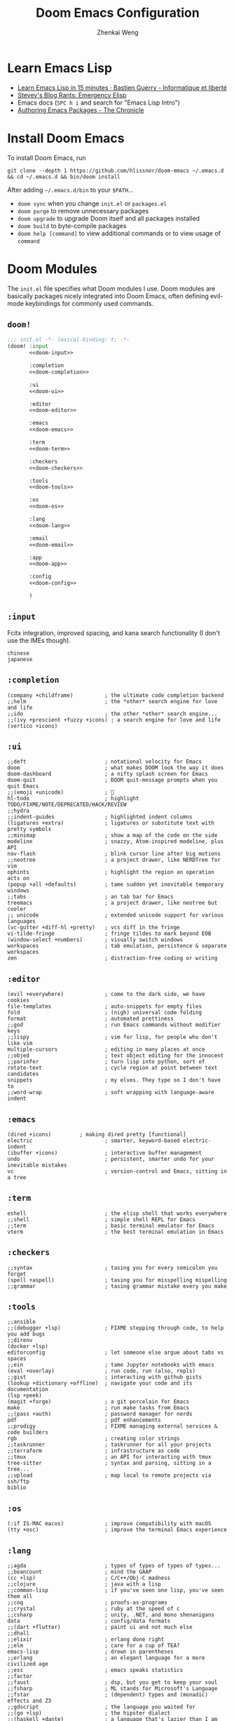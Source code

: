 #+title: Doom Emacs Configuration
#+author: Zhenkai Weng
#+startup: hideblocks overview
#+property: header-args :emacs-lisp :tangle no :noweb yes :cache yes :results silent :comments link :exports code

* Learn Emacs Lisp
- [[https://bzg.fr/en/learn-emacs-lisp-in-15-minutes.html/][Learn Emacs Lisp in 15 minutes · Bastien Guerry - Informatique et liberté]]
- [[http://steve-yegge.blogspot.com/2008/01/emergency-elisp.html][Stevey's Blog Rants: Emergency Elisp]]
- Emacs docs (=SPC h i= and search for "Emacs Lisp Intro")
- [[https://blog.aaronbieber.com/2015/08/04/authoring-emacs-packages.html][Authoring Emacs Packages - The Chronicle]]
* Install Doom Emacs
To install Doom Emacs, run
: git clone --depth 1 https://github.com/hlissner/doom-emacs ~/.emacs.d && cd ~/.emacs.d && bin/doom install
After adding =~/.emacs.d/bin= to your =$PATH=...
- ~doom sync~ when you change =init.el= or =packages.el=
- ~doom purge~ to remove unnecessary packages
- ~doom upgrade~ to upgrade Doom itself and all packages installed
- ~doom build~ to byte-compile packages
- ~doom help [command]~ to view additional commands or to view usage of =command=
* Doom Modules
The =init.el= file specifies what Doom modules I use. Doom modules are basically packages nicely integrated into Doom Emacs, often defining evil-mode keybindings for commonly used commands.
** =doom!=
#+name: doom-init
#+begin_src emacs-lisp :tangle "~/.doom.d/init.el" :noweb yes
;;; init.el -*- lexical-binding: t; -*-
(doom! :input
       <<doom-input>>

       :completion
       <<doom-completion>>

       :ui
       <<doom-ui>>

       :editor
       <<doom-editor>>

       :emacs
       <<doom-emacs>>

       :term
       <<doom-term>>

       :checkers
       <<doom-checkers>>

       :tools
       <<doom-tools>>

       :os
       <<doom-os>>

       :lang
       <<doom-lang>>

       :email
       <<doom-email>>

       :app
       <<doom-app>>

       :config
       <<doom-config>>

       )
#+end_src
** =:input=
Fcitx integration, improved spacing, and kana search functionality (I don't use the IMEs though).
#+name: doom-input
#+begin_src elisp :tangle no
chinese
japanese
#+end_src
** =:completion=
#+name: doom-completion
#+begin_src elisp :tangle no
(company +childframe)          ; the ultimate code completion backend
;;helm                         ; the *other* search engine for love and life
;;ido                          ; the other *other* search engine...
;;(ivy +prescient +fuzzy +icons) ; a search engine for love and life
(vertico +icons)
#+end_src
** =:ui=
#+name: doom-ui
#+begin_src elisp :tangle no
;;deft                         ; notational velocity for Emacs
doom                           ; what makes DOOM look the way it does
doom-dashboard                 ; a nifty splash screen for Emacs
doom-quit                      ; DOOM quit-message prompts when you quit Emacs
;;(emoji +unicode)             ; 🙂
hl-todo                        ; highlight TODO/FIXME/NOTE/DEPRECATED/HACK/REVIEW
;;hydra
;;indent-guides                ; highlighted indent columns
(ligatures +extra)             ; ligatures or substitute text with pretty symbols
;;minimap                      ; show a map of the code on the side
modeline                       ; snazzy, Atom-inspired modeline, plus API
nav-flash                      ; blink cursor line after big motions
;;neotree                      ; a project drawer, like NERDTree for vim
ophints                        ; highlight the region an operation acts on
(popup +all +defaults)         ; tame sudden yet inevitable temporary windows
;;tabs                         ; an tab bar for Emacs
treemacs                       ; a project drawer, like neotree but cooler
;; unicode                     ; extended unicode support for various languages
(vc-gutter +diff-hl +pretty)   ; vcs diff in the fringe
vi-tilde-fringe                ; fringe tildes to mark beyond EOB
(window-select +numbers)       ; visually switch windows
workspaces                     ; tab emulation, persistence & separate workspaces
zen                            ; distraction-free coding or writing
#+end_src
** =:editor=
#+name: doom-editor
#+begin_src elisp :tangle no
(evil +everywhere)             ; come to the dark side, we have cookies
file-templates                 ; auto-snippets for empty files
fold                           ; (nigh) universal code folding
format                         ; automated prettiness
;;god                          ; run Emacs commands without modifier keys
;;lispy                        ; vim for lisp, for people who don't like vim
multiple-cursors               ; editing in many places at once
;;objed                        ; text object editing for the innocent
;;parinfer                     ; turn lisp into python, sort of
rotate-text                    ; cycle region at point between text candidates
snippets                       ; my elves. They type so I don't have to
;;word-wrap                    ; soft wrapping with language-aware indent
#+end_src
** =:emacs=
#+name: doom-emacs
#+begin_src elisp :tangle no
(dired +icons)         ; making dired pretty [functional]
electric                       ; smarter, keyword-based electric-indent
(ibuffer +icons)               ; interactive buffer management
undo                           ; persistent, smarter undo for your inevitable mistakes
vc                             ; version-control and Emacs, sitting in a tree
#+end_src
** =:term=
#+name: doom-term
#+begin_src elisp :tangle no
eshell                         ; the elisp shell that works everywhere
;;shell                        ; simple shell REPL for Emacs
;;term                         ; basic terminal emulator for Emacs
vterm                          ; the best terminal emulation in Emacs
#+end_src
** =:checkers=
#+name: doom-checkers
#+begin_src elisp :tangle no
;;syntax                       ; tasing you for every semicolon you forget
(spell +aspell)                ; tasing you for misspelling mispelling
;;grammar                      ; tasing grammar mistake every you make
#+end_src
** =:tools=
#+name: doom-tools
#+begin_src elisp :tangle no
;;ansible
;;(debugger +lsp)              ; FIXME stepping through code, to help you add bugs
;;direnv
(docker +lsp)
editorconfig                   ; let someone else argue about tabs vs spaces
;;ein                          ; tame Jupyter notebooks with emacs
(eval +overlay)                ; run code, run (also, repls)
;;gist                         ; interacting with github gists
(lookup +dictionary +offline)  ; navigate your code and its documentation
(lsp +peek)
(magit +forge)                 ; a git porcelain for Emacs
make                           ; run make tasks from Emacs
;;(pass +auth)                 ; password manager for nerds
pdf                            ; pdf enhancements
;;prodigy                      ; FIXME managing external services & code builders
rgb                            ; creating color strings
;;taskrunner                   ; taskrunner for all your projects
;;terraform                    ; infrastructure as code
;;tmux                         ; an API for interacting with tmux
tree-sitter                    ; syntax and parsing, sitting in a tree...
;;upload                       ; map local to remote projects via ssh/ftp
biblio
#+end_src
** =:os=
#+name: doom-os
#+begin_src elisp :tangle no
(:if IS-MAC macos)             ; improve compatibility with macOS
(tty +osc)                     ; improve the terminal Emacs experience
#+end_src
** =:lang=
#+name: doom-lang
#+begin_src elisp :tangle no
;;agda                         ; types of types of types of types...
;;beancount                    ; mind the GAAP
(cc +lsp)                      ; C/C++/Obj-C madness
;;clojure                      ; java with a lisp
;;common-lisp                  ; if you've seen one lisp, you've seen them all
;;coq                          ; proofs-as-programs
;;crystal                      ; ruby at the speed of c
;;csharp                       ; unity, .NET, and mono shenanigans
data                           ; config/data formats
;;(dart +flutter)              ; paint ui and not much else
;;dhall
;;elixir                       ; erlang done right
;;elm                          ; care for a cup of TEA?
emacs-lisp                     ; drown in parentheses
;;erlang                       ; an elegant language for a more civilized age
;;ess                          ; emacs speaks statistics
;;factor
;;faust                        ; dsp, but you get to keep your soul
;;fsharp                       ; ML stands for Microsoft's Language
;;fstar                        ; (dependent) types and (monadic) effects and Z3
;;gdscript                     ; the language you waited for
;;(go +lsp)                    ; the hipster dialect
;;(haskell +dante)             ; a language that's lazier than I am
;;hy                           ; readability of scheme w/ speed of python
;;idris                        ; support for the idris language
(json +lsp)                    ; At least it ain't XML
(java +meghanada)              ; the poster child for carpal tunnel syndrome
(javascript +lsp)              ; all(hope(abandon(ye(who(enter(here))))))
;;julia                        ; a better, faster MATLAB
;;kotlin                       ; a better, slicker Java(Script)
(latex +cdlatex +fold +lsp)    ; writing papers in Emacs has never been so fun
;;lean
;;ledger                       ; an accounting system in Emacs
;;lua                          ; one-based indices? one-based indices
(markdown +grip)               ; writing docs for people to ignore
;;nim                          ; python + lisp at the speed of c
;;nix                          ; I hereby declare "nix geht mehr!"
;;ocaml                        ; an objective camel
(org +pretty +dragndrop +journal +roam2 +pomodoro +journal +hugo +gnuplot) ; organize your plain life in plain text
php                            ; perl's insecure younger brother
;;plantuml                     ; diagrams for confusing people more
;;purescript                   ; javascript, but functional
(python +lsp +tree-sitter +pyright) ; beautiful is better than ugly
;;qt                           ; the 'cutest' gui framework ever
;;racket                       ; a DSL for DSLs
;;raku                         ; the artist formerly known as perl6
;;rest                         ; Emacs as a REST client
;;rst                          ; ReST in peace
;;(ruby +rails)                ; 1.step {|i| p "Ruby is #{i.even? ? 'love' : 'life'}"}
(rust +lsp)                    ; Fe2O3.unwrap().unwrap().unwrap().unwrap()
;;scala                        ; java, but good
;;scheme                       ; a fully conniving family of lisps
(sh +lsp +fish +powershell)    ; she sells {ba,z,fi}sh shells on the C xor
;;sml
;;solidity                     ; do you need a blockchain? No.
;;swift                        ; who asked for emoji variables?
;;terra                        ; Earth and Moon in alignment for performance.
web                            ; the tubes
yaml                           ; JSON, but readable
;;zig                          ; C, but simpler
#+end_src
** =:email=
#+name: doom-email
#+begin_src elisp :tangle no
;;(mu4e +org +gmail)
;;notmuch
;;(wanderlust +gmail)
#+end_src
** =:app=
#+name: doom-app
#+begin_src elisp :tangle no
calendar
;;emms
;;everywhere                   ; *leave* Emacs!? You must be joking
;;irc                          ; how neckbeards socialize
;;(rss +org)                   ; emacs as an RSS reader
;;twitter                      ; twitter client https://twitter.com/vnought
#+end_src
** =:config=
I use literate config so that I can navigate (~counsel-org-goto~) and organize my Emacs configuration easily.
#+name: doom-config
#+begin_src elisp :tangle no
literate
(default +bindings +smartparens)
#+end_src
* External Packages
The =packages.el= file allows you to install external packages from MELPA or from any other sources using straight.el
#+begin_src emacs-lisp :tangle "~/.doom.d/packages.el"
;; -*- no-byte-compile: t; -*-
;;; $DOOMDIR/packages.el
<<doom-pkgs-fmt>>
<<doom-pkgs-org>>
<<doom-pkgs-misc>>
#+end_src
** File Formats
#+name: doom-pkgs-fmt
#+begin_src elisp :tangle no
(package! i3wm-config
  :recipe (:host github
           :repo "Alexander-Miller/i3wm-Config-Mode"))
(package! systemd)
(package! ssh-config-mode)
(package! protobuf-mode)
(package! vimrc-mode)
(package! ldap-mode)
(package! visual-basic-mode
  :recipe (:local-repo "visual-basic-mode.el"))
#+end_src
** Org-mode Related
#+name: doom-pkgs-org
#+begin_src elisp :tangle no
(unpin! org-mode)
(unpin! org-roam)

(package! org-super-agenda)
(package! org-edna)
(package! org-gcal)
(package! org-roam-ui)
(package! org-roam-bibtex)
(package! org-transclusion
  :recipe (:host github :repo "nobiot/org-transclusion"))
;; dependency of delve
(package! lister
  :recipe (:host github :repo "publicimageltd/lister"))
(package! delve
  :recipe (:host github :repo "publicimageltd/delve"))
(package! parsebib
  :recipe
  (:files ("*.el"))) ; HACK: straight isn't building correctly somehow
(package! mathpix.el
  :recipe (:host github :repo "jethrokuan/mathpix.el"))
(package! org-analyzer)
(package! org-fancy-priorities)
(package! org-tanglesync)
(package! ob-mermaid)

;; Citations - Ivy
;;(package! org-ref)
;;(package! ivy-bibtex)
#+end_src
** Miscellaneous
#+name: doom-pkgs-misc
#+begin_src elisp :tangle no
(package! epc) ; for some reason it's missing; installing manually here
(package! wgrep-ag)
(package! evil-matchit)
(package! calctex
  :recipe (:host github
           :repo "johnbcoughlin/calctex"
           :files ("*.el" "calctex/*.el" "calctex-contrib/*.el" "org-calctex/*.el")))
(package! elcord)
(package! ascii-art-to-unicode)
(package! nov)
(package! openwith)
(package! esup)
#+end_src
* Basic Customization
** Enable lexical binding
#+begin_src emacs-lisp :tangle yes
;;; $DOOMDIR/config.el -*- lexical-binding: t; -*-
#+end_src
** Helper functions
#+begin_src emacs-lisp :tangle yes
(defun file-contents (filename)
  "Return the contents of FILENAME."
  (with-temp-buffer
    (insert-file-contents filename)
    (buffer-string)))

(require 'f)
(defun get-org-template (name)
  (file-contents (f-join doom-private-dir "template" (concat name ".org"))))
#+end_src
** Secrets
#+begin_src emacs-lisp :tangle yes
(load-file (expand-file-name "secrets.el" doom-private-dir))
#+end_src
** Options
#+begin_src emacs-lisp :tangle yes
(setq use-package-always-defer t    ; defer package loading by default
      delete-by-moving-to-trash t   ;
      window-combination-resize t   ; resize new splits proportionately
      evil-want-fine-undo t         ; granular undo in insert mode
      undo-limit 80000000           ; 80 MB
      truncate-string-ellipsis "…"  ; use unicode ellipsis
      evil-respect-visual-line-mode nil
      x-stretch-cursor t)           ; Tabs are more obvious this way.
(global-subword-mode 1)
#+end_src
** Disable tangling on save (disabled)
#+begin_src emacs-lisp :tangle no
(remove-hook 'org-mode-hook #'+literate-enable-recompile-h)
#+end_src
** Personal Information
#+begin_src emacs-lisp :tangle yes
(setq user-full-name "Zhenkai Weng"
      user-mail-address "theoaktree1040@gmail.com")
#+end_src
** =SPC RET= opens vterm
I open vterm with =SPC RET= (like =$mod+Return= in i3) and close it with =M-SPC RET=
#+begin_src emacs-lisp :tangle yes
(map! :leader :desc "Open vterm" :ni "RET" #'+vterm/toggle)
#+end_src
** =SPC w a= saves all buffers
I find it to be more ergonomic than =SPC b S=
#+begin_src emacs-lisp :tangle yes
(map! :leader
      :desc "Save all buffers" :ni "wa" #'evil-write-all
      :desc "Save all buffers" :ni "fw" #'evil-write-all)
#+end_src
** Quick Edit
#+begin_src emacs-lisp :tangle yes
(map! :leader
      :prefix ("e" . "quick edit")
      :desc "Fish shell config"         :ni "f c"       (cmd! (find-file "~/.config/fish/config.fish"))
      :desc "Fish shell vars"           :ni "f v"       (cmd! (find-file "~/.config/fish/vars.fish"))
      :desc "Fish shell aliases"        :ni "f a"       (cmd! (find-file "~/.config/fish/aliases.fish"))
      :desc "Fish shell functions"      :ni "f f"       (cmd! (+vertico/find-file-in "~/.config/fish/functions/"))
      :desc "Oh My Fish"                :ni "o"         (cmd! (+vertico/find-file-in "~/.config/omf"))
      :desc "dot config"                :ni "e"         (cmd! (+vertico/find-file-in "~/.config/")))
#+end_src
** Quick Calc
#+begin_src emacs-lisp :tangle yes
(map! :leader :desc "Quick Calc" :ni "C" #'quick-calc)
#+end_src
** Window Splits
#+begin_src emacs-lisp :tangle yes
(map! :leader
      :desc "Create horizontal split" :ni "S" #'evil-window-split
      :desc "Create vertical split"   :ni "V" #'evil-window-vsplit)
#+end_src
** Evil: move visual lines
=evil-respect-visual-line-mode= doesn't work sometimes so I'm remapping j and k.
#+begin_src emacs-lisp :tangle yes
(define-key evil-normal-state-map (kbd "<remap> <evil-next-line>") 'evil-next-visual-line)
(define-key evil-normal-state-map (kbd "<remap> <evil-previous-line>") 'evil-previous-visual-line)
(define-key evil-motion-state-map (kbd "<remap> <evil-next-line>") 'evil-next-visual-line)
(define-key evil-motion-state-map (kbd "<remap> <evil-previous-line>") 'evil-previous-visual-line)
#+end_src
** Evil: use isearch
[[https://github.com/doomemacs/doomemacs/issues/6478#issuecomment-1219582005][doomemacs/doomemacs#6478 workaround]]
#+begin_src emacs-lisp :tangle no
(after! evil
  (evil-select-search-module 'evil-search-module 'isearch))
#+end_src
** Splitting
Make it more vim-like
#+begin_src emacs-lisp :tangle yes
(setq evil-vsplit-window-right t
      evil-split-window-below t)
;; (defadvice! prompt-for-buffer (&rest _)
;;   :after '(evil-window-split evil-window-vsplit)
;;   (+ivy/switch-buffer))
#+end_src
** Start Server
#+begin_src emacs-lisp :tangle yes
(server-start)
#+end_src
* Appearance
** Fonts
- Note: Fira Code seems to improve scrolling performance, but its ligatures messes Org mode up, so I'm staying with DejaVu. I use the Nerd Font variant with vterm since the vanilla one doesn't have icons.
- If unicode symbols aren't working properly, install Symbola. (Arch: ~paru -S otf-symbola~)
#+begin_src emacs-lisp :tangle yes
(setq doom-font (font-spec :name "DejaVuSansMono Nerd Font Mono" :size 34))
(setq doom-unicode-font (font-spec :family "Hiragino Sans GB" :size 34))

(set-face-background 'cursor "#9ac0e6")
(add-hook 'vterm-mode-hook
          (lambda ()
            (set-face-attribute 'fixed-pitch nil :family "DejaVuSansMono Nerd Font Mono")
            (set (make-local-variable 'buffer-face-mode-face) 'fixed-pitch)
            (buffer-face-mode t)))
#+end_src
** Doom Theme
Although white identifiers are weird, Nord's palette looks pretty nice on Org-mode plus it's pretty easy to find Nord colorschemes for other softwares that I use (e.g. fish, neovim).
I had to load the theme here so that I can override certain faces later.
#+begin_src emacs-lisp :tangle yes
(setq doom-theme 'doom-nord
      doom-themes-treemacs-theme "doom-colors")
(load-theme doom-theme t) ;; required for colorscheme adjustments in later config sections
#+end_src
** Modeline
#+begin_src emacs-lisp :tangle yes
;; Get thin modeline (HiDPI)
(set-face-attribute 'mode-line nil :height 87)
(set-face-attribute 'mode-line-inactive nil :height 87)

;; Icons are nice
(setq doom-modeline-major-mode-icon t
      doom-modeline-major-mode-color-icon t
      ;;doom-modeline-mu4e t
      )
#+end_src
** Ligature Symbols
These are for org-mode.
#+begin_src emacs-lisp :tangle yes
(appendq! +ligatures-extra-symbols
          `(:checkbox-todo  "☐"
            :checkbox-prog  "↺"
            :checkbox-done  "☑"
            :begin-src      "λ"
            :end-src        "⇤"
            :begin-quote    ""
            :end-quote      ""
            :begin-example  "↦"
            :end-example    "⇤"
            :begin-opts     "↦"
            :end-opts       "⇤"
            :end-drawer     "⇁"
            :tblfm          "∫"
            :comment        "⁜"
            ;;:newline        "↩"))
            :newline        "⏎"))
#+end_src
** Doom Dashboard buffer name
I wish all special buffers could use square brackets instead of asterisks.
#+begin_src emacs-lisp :tangle yes
(setq doom-fallback-buffer-name "[Doom]"
      +doom-dashboard-name "[Doom]")
#+end_src
** Frame Title Format
#+begin_src emacs-lisp :tangle yes
(setq frame-title-format
      '(""
        (:eval
         (if (s-contains-p org-directory (or buffer-file-name ""))
             (replace-regexp-in-string
              ".*/[0-9]*-?" "☰ "
              (subst-char-in-string ?_ ?  buffer-file-name))
           "%b"))
        (:eval
         (let ((project-name (projectile-project-name)))
           (unless (string= "-" project-name)
             (format (if (buffer-modified-p)  " ★ %s" "  ☆  %s") project-name))))))
#+end_src
** Preview buffer in Ivy
#+begin_src emacs-lisp :tangle yes
(setq +ivy-buffer-preview t)
#+end_src
* Package Configuration
** Workflow
*** Org
- [[https://orgmode.org/quickstart.html][Quickstart | Org mode]]
- [[https://orgmode.org/guide/][Org Mode Compact Guide]]
**** =use-package!=
#+begin_src emacs-lisp :tangle yes
(use-package! org
  :hook (org-mode . org-edna-mode)
  :init
  (setq org-directory "~/org")
  (defun org-file (filename)
    (concat (file-name-as-directory org-directory) filename))
  (defun org-file-glob (expr)
    (file-expand-wildcards (org-file expr)))
  (defmacro find-org-file! (file)
    `(lambda () (interactive) (find-file ,(org-file file))))
  <<org-hooks>>

  :config
  <<org-options>>
  <<org-ligatures>>
  <<org-crypt>>
  <<org-misc>>
  <<org-animate-gif>>

  <<org-gtd>>
  <<org-capture>>
  <<org-map>>
  <<org-faces>>
  )
#+end_src
**** Hooks & Advices
#+name: org-hooks
#+begin_src elisp :tangle no
;; org dwim for ivy 'cite:' links
(add-hook! org-mode #'evil-force-normal-state)
(org-clock-persistence-insinuate)
#+end_src
**** Options
Generic org options.
#+name: org-options
#+begin_src emacs-lisp :tangle no
(setq-default org-download-image-dir (org-file "assets/img/"))
(setq org-attach-preferred-new-method 'dir
      org-todo-repeat-to-state "NEXT"
      org-attach-directory (org-file "assets/img/")
      org-latex-create-formula-image-program 'dvisvgm
      org-blank-before-new-entry '((heading . nil) (plain-list-item . nil))
      org-catch-invisible-edits 'error
      org-ellipsis " ▼"
      org-export-exclude-tags '("noexport" "crypt" "priv")
      org-hide-emphasis-markers nil ; don't hide, makes editing easier
      org-priority-lowest 68
      org-default-priority 67
      org-image-actual-width '(400)
      org-download-image-attr-list '("#+attr_org: :width 400px")
      org-src-tab-acts-natively t
      org-src-window-setup 'current-window ; https://github.com/doomemacs/doomemacs/issues/6478#issuecomment-1293544664
      org-fold-core-style 'overlays
      org-superstar-item-bullet-alist '((42 . 8226)
                                        (45 . 10148)
                                        (43 . 9671)))
(add-to-list 'org-file-apps '("\\.pdf" . "zathura %s"))
#+end_src
**** Faces
#+name: org-faces
#+begin_src elisp :tangle no
<<org-faces-heading>>
<<org-faces-todo>>
<<org-faces-habit>>

(set-face-attribute 'highlight nil :foreground "#ffffff" :background "#678399" :underline "#a4ccf5")
(set-face-foreground 'org-list-dt "#88c0d0")
(set-face-attribute 'org-link nil :foreground 'unspecified :background "#445766" :underline "#96bbe0" :inherit 'unspecified)
(when (eq doom-theme 'doom-nord)
  (set-face-foreground 'org-document-title "#e5e9f0"))
(set-face-foreground 'org-document-info-keyword "#78808f")
(set-face-foreground 'org-agenda-structure "#d08770")
(set-face-foreground 'org-agenda-date-today "#b48ead")
(set-face-background 'org-block-begin-line "#2e3440")
(set-face-background 'org-block-end-line "#2e3440")

(setq org-priority-faces '((65 . error)
                           (66 . "#ff9900")
                           (67 . warning)
                           (68 . success)))

;; workaround for latexpreview background
;; (setq org-src-block-faces '(("latex" (:background "#2e3440"))))

;; lines bleed into surround when folded so no for now
;;(set-face-underline 'org-block-begin-line t)
;;(set-face-attribute 'org-block-end-line nil :overline t)
#+end_src
***** Heading
#+name: org-faces-heading
#+begin_src emacs-lisp :tangle no
(when (eq doom-theme 'doom-nord)
  (set-face-foreground 'org-level-1 "#e6e9f0")
  (set-face-foreground 'org-level-2 "#a6e6ff")
  (set-face-foreground 'org-level-3 "#8f9cf2")
  (set-face-foreground 'org-level-4 "#85b6f2")
  (set-face-foreground 'org-level-5 "#eceff4")
  (set-face-foreground 'org-level-6 "#aebf61")
  (set-face-foreground 'org-level-7 "#deafd5")
  (set-face-foreground 'org-level-8 "#e6987c"))
#+end_src
***** To-do keywords
Faces for my custom TODO keywords
#+name: org-faces-todo
#+begin_src elisp :tangle no
(setq org-todo-keyword-faces '(("[-]"  . +org-todo-active)
                               ("IDEA" . "#2982ff")
                               ("STRT" . +org-todo-active)
                               ("NEXT" . "#69f0ae")
                               ("PROJ" . "#9f79d1")
                               ("[?]"  . +org-todo-onhold)
                               ("WAIT" . +org-todo-onhold)
                               ("EVNT" . "#21bcbf")
                               ("HOLD" . +org-todo-onhold)
                               ("PROJ" . "#7e57c2")))
#+end_src
***** Habits
Use Nord colors for org-habit
#+name: org-faces-habit
#+begin_src emacs-lisp :tangle no
(require 'org-habit)
(set-face-background 'org-habit-alert-face "#dec381")
(set-face-background 'org-habit-ready-face "#a3be8c")
(set-face-background 'org-habit-clear-face "#8fbcbb")
(set-face-background 'org-habit-overdue-face "#bf616a")
(set-face-background 'org-habit-alert-future-face "#b59e6e")
(set-face-background 'org-habit-ready-future-face "#839970")
(set-face-background 'org-habit-clear-future-face "#769c9b")
(set-face-background 'org-habit-overdue-future-face "#8f4c52")
#+end_src
**** Ligatures
#+name: org-ligatures
#+begin_src emacs-lisp :tangle no
(set-ligatures! 'org-mode
  ;; :checkbox-todo  "[ ]"
  ;; :checkbox-prog  "[-]"
  ;; :checkbox-done  "[X]"
  :begin-src      "#+begin_src"
  :begin-src      "#+BEGIN_SRC"
  :end-src        "#+end_src"
  :end-src        "#+END_SRC"
  :begin-quote    "#+begin_quote"
  :begin-quote    "#+BEGIN_QUOTE"
  :end-quote      "#+end_quote"
  :end-quote      "#+END_QUOTE"
  :begin-example  "#+begin_example"
  :begin-example  "#+BEGIN_EXAMPLE"
  :end-example    "#+end_example"
  :end-example    "#+END_EXAMPLE"
  :begin-opts     "#+begin_options"
  :begin-opts     "#+BEGIN_OPTIONS"
  :end-opts       "#+end_options"
  :end-opts       "#+END_OPTIONS"
  :end-drawer     ":END:"
  :tblfm          "#+tblfm:"
  :comment        "COMMENT"
  :newline        "\\\\")
#+end_src
**** =org-crypt=
#+name: org-crypt
#+begin_src emacs-lisp :tangle no
(org-crypt-use-before-save-magic)
(setq org-crypt-key "3A8DF64F62C6F5BADAB0865FDC39276BC03318A0")
#+end_src
**** Miscellaneous
#+name: org-misc
#+begin_src elisp :tangle no
(require 'org-download)
;; HACK: get around doom emacs #3172
;;(defun ad-Advice-newline-and-indent (&rest _)   (org-newline-and-indent))

;; File templates
(set-file-template! "/.*\\.org$" :trigger "__file.org" :mode 'org-mode)
(set-file-template! "/re/dev/phi001/paper.*\\.org$" :trigger "__mla.org" :mode 'org-mode)

;; LaTeX options
(setq org-format-latex-options
      '(:foreground default :background default :html-foreground "Black" :html-background "Transparent" :html-scale 1.0 :matchers
        ("begin" "$1" "$" "$$" "\\(" "\\[")))
(setq org-latex-pdf-process '("%latex -shell-escape -interaction nonstopmode -output-directory %o %f"
                             "biber %b"
                             "makeindex %b"
                             "%latex -shell-escape -interaction nonstopmode -output-directory %o %f"
                             "%latex -shell-escape -interaction nonstopmode -output-directory %o %f")
      ;;org-cite-export-processors '((t biblatex))
      )
;; (let ((dvipng--plist (alist-get 'dvipng org-preview-latex-process-alist)))
;;   (plist-put dvipng--plist :use-xcolor t)
;;   (plist-put dvipng--plist :image-converter '("dvipng -D %D -T tight -bg 'rgb 0.18 0.204 0.251' -o %O %f")))
#+end_src
**** GTD & Org Agenda
#+name: org-gtd
#+begin_src elisp :tangle no
(org-super-agenda-mode)
<<agenda-options>>
<<agenda-groups>>
<<agenda-commands>>
#+end_src
***** Options
I assign an empty keymap to =org-super-agenda-header-map= so that I can use j/k on super-agenda section headers.
#+name: agenda-options
#+begin_src elisp :tangle no
;(require 'org-depend)
(require 'f)
(add-to-list 'org-tags-exclude-from-inheritance "important")
(setq org-super-agenda-header-map (make-sparse-keymap)
      ;; org-agenda-prefix-format '((agenda . " %i %-12:c%?-12t%-6e% s")
      ;;                            (todo . " %i %-12:c %-6e")
      ;;                            (tags . " %i %-12:c")
      ;;                            (search . " %i %-12:c"))
      org-agenda-block-separator nil
      org-agenda-inhibit-startup t
      org-agenda-show-future-repeats nil
      org-agenda-skip-deadline-if-done t
      org-agenda-skip-scheduled-if-done t
      org-agenda-skip-scheduled-if-deadline-is-shown nil
      org-agenda-skip-deadline-prewarning-if-scheduled t
      org-agenda-start-day "0d"
      org-agenda-start-on-weekday 1
      org-agenda-start-with-log-mode t
      org-clock-persist t
      org-log-done 'time
      org-log-into-drawer t
      org-pomodoro-manual-break t
      org-pomodoro-audio-player "play"
      org-pomodoro-finished-sound-args "-v 0.7"
      org-pomodoro-long-break-sound-args "-v 0.7"
      org-pomodoro-short-break-sound-args "-v 0.7"
      org-archive-location (f-join org-directory "archive" "%s_archive::")
      org-depend-find-next-options "no-wrap,todo-only,priority-up"
      org-clock-in-switch-to-state "STRT"
      org-refile-targets
      `((,(org-file "todo.org") :maxlevel . 1)
        (,(org-file "todo.org") :todo . "PROJ")
        )
      org-todo-keywords
      '((sequence "IDEA(i)" "STRT(s)" "NEXT(n)" "TODO(t)" "PROJ(p)" "EVNT(e)" "WAIT(w)" "HOLD(h)" "|" "DONE(d)" "KILL(k)")
        (sequence "[ ](T)" "[-](S)" "[?](W)" "|" "[X](D)")
        (sequence "|" "OKAY(o)" "YES(y)" "NO(n)"))
      org-agenda-files
      (append `(,(org-file "todo.org"))))

#+end_src
***** Groups
#+name: agenda-groups
#+begin_src elisp :tangle no
(setq my/todo-agenda-groups
      ; discard all scheduled tasks since
      ; past scheduled tasks apear in Today section
      '((:discard (:tag "leisure" :scheduled t))
        (:name "In Progress"
         :todo "STRT")
        (:name "Inbox"
         :todo "IDEA"
         :tag "inbox")
        (:name "Academic"
         :and (:not (:todo ("PROJ" "TODO"))
               :category ("class" "college")))
        (:name "Urgent"
         :and (:todo "NEXT"
               :priority "A"))
        (:name "High Priority"
         :and (:todo "NEXT"
               :priority "B"))
        (:name "Medium Priority"
         :and (:todo "NEXT"
               :priority (nil "C")))
        (:name "Low Priority"
         :and (:todo "NEXT"
               :priority "D"))
        (:name "Idle Projects"
         :todo "PROJ")
        ;; (:name "Someday"
        ;;  :not (:tag "inbox"))
        (:discard (:anything t))))
      #+end_src
***** Commands
#+name: agenda-commands
#+begin_src elisp :tangle no
(setq org-agenda-custom-commands
      '(("d" "Daily Dashboard"
         ((agenda "a" ((org-agenda-span 'day)
                       (org-agenda-start-with-log-mode '(closed clock state))
                       (org-agenda-archives-mode t)
                       (org-agenda-time-grid '((daily today require-timed)
                                               (800 1000 1200 1400 1600 1800 2000 2200)
                                               ;; "" "················"))
                                               "      " "----------------"))
                       (org-agenda-sorting-strategy
                        '(time-up todo-state-up priority-down category-keep))
                       (org-super-agenda-groups
                        '((:name none
                           :time-grid t)
                          (:name "Habits"
                           :habit t)
                          (:name "Today"
                           :scheduled t)
                          (:discard (:anything t))))))
          (alltodo "" ((org-agenda-overriding-header "")
                       (org-agenda-dim-blocked-tasks 'invisible)
                       (org-agenda-sorting-strategy
                        '(todo-state-up priority-down deadline-up category-keep))
                       (org-super-agenda-groups my/todo-agenda-groups)))))

        ("D" "Upcoming deadlines" agenda ""
         ((org-agenda-archives-mode nil)
          (org-deadline-warning-days 365)
          (org-agenda-use-time-grid nil)
          (org-agenda-entry-types '(:deadline))))

        ("h" "Habits"
         ((agenda "a" ((org-agenda-span 'day)
                       (org-habit-show-all-today t)
                       (org-agenda-sorting-strategy
                        '((agenda time-up priority-down category-keep)
                          (todo   priority-down category-keep)
                          (tags   priority-down category-keep)
                          (search category-keep)))
                       (org-super-agenda-groups
                        '((:name "Habits"
                           :and (:habit t :log nil))
                          (:discard (:anything t))))))))

        ("w" "Weekly View"
         ((agenda "a" ((org-agenda-span 'week)
                       (org-agenda-start-on-weekday 1)
                       (org-agenda-show-future-repeats t)
                       (org-agenda-block-separator ?=)
                       (org-agenda-time-grid '((weekly require-timed)
                                               (800 1000 1200 1400 1600 1800 2000)
                                               ;; "" "················"))
                                               "      " "----------------"))
                       (org-agenda-sorting-strategy
                        '((agenda time-up priority-down category-keep)
                          (todo   priority-down category-keep)
                          (tags   priority-down category-keep)
                          (search category-keep)))
                       (org-super-agenda-groups
                        '((:name none
                           :time-grid t)
                          (:discard (:anything t))))))
          (alltodo "" ((org-agenda-overriding-header "")
                       (org-agenda-dim-blocked-tasks 'invisible)
                       (org-super-agenda-groups my/todo-agenda-groups)))))

        ("n" "Planning for Next Day"
         ((agenda "a" ((org-agenda-span 'day)
                       (org-agenda-archives-mode t)
                       (org-agenda-start-day "+1d")
                       (org-agenda-time-grid '((daily require-timed)
                                               (800 1000 1200 1400 1600 1800 2000 2200)
                                               ;; "" "················"))
                                               "      " "----------------"))
                       (org-agenda-sorting-strategy
                        '((agenda time-up priority-down category-keep)))
                       (org-super-agenda-groups
                        '((:name none
                           :time-grid t)
                          (:name "Habits"
                           :habit t)
                          (:discard (:anything t))))))
          (alltodo "" ((org-agenda-overriding-header "")
                       (org-agenda-dim-blocked-tasks 'invisible)
                       (org-super-agenda-groups my/todo-agenda-groups)))))))
#+end_src
***** Google Calendar
#+begin_src emacs-lisp :tangle yes
(use-package! org-gcal
  :after org-agenda
  :init
  (setq org-gcal-client-id secret/gcal-client-id
        org-gcal-client-secret secret/gcal-client-secret
        org-gcal-fetch-file-alist secret/gcal-calendar-alist
        org-gcal-drawer-name "GCAL"))
#+end_src
**** Capture Templates
#+name: org-capture
#+begin_src elisp :tangle no
;(require 'org-roam-link)
(setq org-capture-templates
      `(("t" "To-do" entry
         (file+headline ,(org-file "todo.org") "Inbox")
         "* IDEA [#C] %?\n" :prepend t)

        ("n" "Note" entry
         (file+headline ,(org-file "todo.org") "Inbox")
         "* %?\n" :prepend t)

        ("l" "Link" entry
         (file+headline ,(org-file "todo.org") "Inbox")
         "* %:annotation %?\n%i\n" :prepend t :immediate-finish t)

        ("p" "Project" entry
         (file+headline ,(org-file "todo.org") "Projects")
         "** PROJ %? [%]\n" :prepend t)

        ;; ("1" "HW: AP Physics" entry
        ;;  (file+headline ,(org-file "todo.org") "One-off Tasks")
        ;;  "* NEXT [#A] %^{Assignment}%? :@hw:apphys:\nDEADLINE: %^t\n" :prepend t)

        ;; ("2" "HW: AP Calc AB" entry
        ;;  (file+headline ,(org-file "todo.org") "One-off Tasks")
        ;;  "* NEXT [#A] %^{Assignment}%? :@hw:apcalc:\nDEADLINE: %^t\n" :prepend t)

        ;; ("3" "HW: AP CS A" entry
        ;;  (file+headline ,(org-file "todo.org") "One-off Tasks")
        ;;  "* NEXT [#A] %^{Assignment}%? :@hw:apcsa:\nDEADLINE: %^t\n" :prepend t)

        ;; ("4" "HW: Spanish 3H" entry
        ;;  (file+headline ,(org-file "todo.org") "One-off Tasks")
        ;;  "* NEXT [#A] %^{Assignment}%? :@hw:es3h:\nDEADLINE: %^t\n" :prepend t)

        ;; ("5" "HW: AP US History" entry
        ;;  (file+headline ,(org-file "todo.org") "One-off Tasks")
        ;;  "* NEXT [#A] %^{Assignment}%? :@hw:apush:\nDEADLINE: %^t\n" :prepend t)

        ;; ("6" "HW: AP Lang" entry
        ;;  (file+headline ,(org-file "todo.org") "One-off Tasks")
        ;;  "* NEXT [#A] %^{Assignment}%? :@hw:aplang:\nDEADLINE: %^t\n" :prepend t)

        ;; ("!" "Non-HW: AP Physics" entry
        ;;  (file+headline ,(org-file "todo.org") "One-off Tasks")
        ;;  "* NEXT [#B] %^{Supplemental Task}%? :@study:apphys:\nSCHEDULED: %^t\n" :prepend t)

        ;; ("@" "Non-HW: AP Calc AB" entry
        ;;  (file+headline ,(org-file "todo.org") "One-off Tasks")
        ;;  "* NEXT [#B] %^{Supplemental Task}%? :@study:apcalc:\nSCHEDULED: %^t\n" :prepend t)

        ;; ("#" "Non-HW: AP CS A" entry
        ;;  (file+headline ,(org-file "todo.org") "One-off Tasks")
        ;;  "* NEXT [#B] %^{Supplemental Task}%? :@study:apcsa:\nSCHEDULED: %^t\n" :prepend t)

        ;; ("$" "Non-HW: Spanish 3H" entry
        ;;  (file+headline ,(org-file "todo.org") "One-off Tasks")
        ;;  "* NEXT [#B] %^{Supplemental Task}%? :@study:es3h:\nSCHEDULED: %^t\n" :prepend t)

        ;; ("%" "Non-HW: AP US History" entry
        ;;  (file+headline ,(org-file "todo.org") "One-off Tasks")
        ;;  "* NEXT [#B] %^{Supplemental Task}%? :@study:apush:\nSCHEDULED: %^t\n" :prepend t)

        ;; ("^" "Non-HW: AP Lang" entry
        ;;  (file+headline ,(org-file "todo.org") "One-off Tasks")
        ;;  "* NEXT [#B] %^{Supplemental Task}%? :@study:aplang:\nSCHEDULED: %^t\n" :prepend t)
        ))
#+end_src

To capture tabs from your browser, create a bookmark called "Capture" in your browser and set the location to:
#+begin_src javascript
javascript:location.href = 'org-protocol://capture?template=l&url=' + encodeURIComponent(window.location.href) + '&title=' + encodeURIComponent(document.title.length > 80 ? document.title.substring(0, 77) + "…" : document.title) + '&body='+encodeURIComponent(window.getSelection());
#+end_src

**** Keybinding
#+name: org-map
#+begin_src elisp :tangle no
(map! :map org-mode-map
      :desc "Insert subheading"         :n "g RET"      #'org-insert-subheading
      :desc "Insert todo subheading"    :n "g M-RET"    (cmd! (org-insert-todo-subheading "NEXT")
                                                              (org-todo "NEXT")
                                                              (evil-append 1))
      :desc "Next Heading"              :n "g k"        #'outline-previous-heading
      :desc "Next Heading"              :n "g j"        #'outline-next-heading

      :leader
      :desc "Capture"         :ni "j" #'org-capture

      (:prefix ("d" . "agenda")
       :desc "Agenda (Log)"    :ni "a" (cmd! (find-file-noselect (org-file "todo.org"))
                                             (org-agenda nil "a")
                                             (org-agenda-archives-mode t)
                                             (org-agenda-goto-today))
       :desc "Daily Dashboard" :ni "d" (cmd! (find-file-noselect (org-file "todo.org"))
                                             (org-agenda nil "d")
                                             (evil-goto-first-line))
       :desc "Week View"       :ni "w" (cmd! (find-file-noselect (org-file "todo.org"))
                                             (org-agenda nil "w")
                                             (evil-goto-first-line))
       :desc "Tomorrow's Plan" :ni "t" (cmd! (find-file-noselect (org-file "todo.org"))
                                             (org-agenda nil "n")
                                             (evil-goto-first-line))
       :desc "Habits"          :ni "h" (cmd! (find-file-noselect (org-file "todo.org"))
                                             (org-agenda nil "h")
                                             (evil-goto-first-line))
       :desc "Calendar"        :ni "c" #'=calendar
       :desc "GCal Fetch"      :ni "f" #'org-gcal-fetch
       :desc "GCal Sync"       :ni "s" #'org-gcal-sync
       :desc "GCal Post"       :ni "p" #'org-gcal-post-at-point
       :desc "GCal Delete"     :ni "D" #'org-gcal-delete-at-point
       :desc "Go to GCal"      :ni "g" (cmd! (find-file (org-file "gcal.org"))))

      :localleader
      :desc "Start Project Chain"         :ni "-"       #'my/org-start-project-chain
      :desc "Extract Org link"            :ni "ly"      #'my/org-extract-link
      :desc "Copy Org ID"                 :ni "li"      (cmd! (kill-new (org-id-get nil t)))
      :desc "Toggle Timestamp Range Type" :ni "x"       #'my/org-toggle-range-format)

(map! :after evil-org-agenda
      :map evil-org-agenda-mode-map
      :m "gs" nil)

(defun my/org-entry-at-point-active-p ()
  "Check if the org entry at point is an active TODO entry. Returns nil if not at a heading."
  (and (org-at-heading-p)
       (org-entry-is-todo-p)))

(defun my/org-start-project-chain ()
  "Set the first TODO of the closest parent project to NEXT and set up the TRIGGER property"
  (interactive)
  (save-excursion
    (condition-case nil (while (not (string= (nth 2 (org-heading-components)) "PROJ"))
                          (org-up-element))
      (user-error "No project heading found"))
    (if (not (org-goto-first-child))
        (user-error "Add a child task to project first"))
    (let ((last-point (point)))
      (while (and (not (my/org-entry-at-point-active-p))
                  (outline-get-next-sibling))
        (setq last-point (point)))
      (goto-char last-point))
    (if (not (my/org-entry-at-point-active-p))
        (user-error "No valid candidate for start-of-chain found"))
    (if (string= (nth 2 (org-heading-components)) "TODO")
        (org-todo "NEXT"))
    (org-set-property "TRIGGER" "next-sibling(todo-only) todo!(NEXT) chain!(\"TRIGGER\")")))

(defun my/org-toggle-range-format ()
  "Time range variant of org-toggle-timestamp-type"
  (interactive)
  (save-excursion
    (evil-beginning-of-line)
    (org-toggle-timestamp-type)
    (ignore-errors (evil-snipe-f 1 "<")
                   (evil-snipe-f 1 "["))
    (org-toggle-timestamp-type)))

(defun my/org-extract-link ()
  "Extract the link location at point and put it on the killring."
  ;; from https://orgmode.org/list/87oc1ozqzu.fsf@mean.albasani.net/
  (interactive)
  (when (org-in-regexp org-bracket-link-regexp 1)
    (kill-new (org-link-unescape (org-match-string-no-properties 1)))))
#+end_src
**** Org Export: Hugo
#+begin_src emacs-lisp :tangle yes
(use-package! ox-hugo
  :after ox
  :config
  (setq org-hugo-section "blog")
  ;; (setq-default org-hugo-default-static-subdirectory-for-externals "static/images")
  (defun my/org-export-filter-roam-metadata (text backend _info)
    (if (and (eq backend 'hugo)
             (or (string-match "\\`[tT]ags\n:" text)
                 (string-match "\\`[cC]ontext\n:" text)
                 (string-match "\\`[sS]ources?\n:" text)))
        "" text))
  (add-to-list 'org-export-filter-plain-list-functions #'my/org-export-filter-roam-metadata))
#+end_src
**** Org Export: Syntax Highlighting
#+begin_src emacs-lisp :tangle yes
(after! ox
  (require 'ox-latex)
  (add-to-list 'org-latex-packages-alist '("" "minted"))
  (setq org-latex-listings 'minted) ; pip install pygments
  ;; (setq org-latex-pdf-process
  ;;       '("pdflatex -shell-escape -interaction nonstopmode -output-directory %o %f"
  ;;         "pdflatex -shell-escape -interaction nonstopmode -output-directory %o %f"
  ;;         "pdflatex -shell-escape -interaction nonstopmode -output-directory %o %f"))
  (setq org-src-fontify-natively t)
  (org-babel-do-load-languages
   'org-babel-load-languages
   '((R . t)
     (mermaid . t)
     (latex . t))))
#+end_src
**** Animate inline GIFs
Source: [[https://ivanaf.com/animating_gifs_in_orgmode.html][Animating gifs in orgmode]]
#+name: org-animate-gif
#+begin_src emacs-lisp :tangle no
(defun org-inline-image--get-current-image ()
  "Return the overlay associated with the image under point."
  (car (--select (eq (overlay-get it 'org-image-overlay) t) (overlays-at (point)))))

(defun org-inline-image--get (prop)
  "Return the value of property PROP for image under point."
  (let ((image (org-inline-image--get-current-image)))
    (when image
      (overlay-get image prop))))

(defun org-inline-image-animate ()
  "Animate the image if it's possible."
  (interactive)
  (let ((image-props (org-inline-image--get 'display)))
    (when (image-multi-frame-p image-props)
      (image-animate image-props))))

(defun org-inline-image-animate-auto ()
  (interactive)
  (when (eq 'org-mode major-mode)
    (while-no-input
      (run-with-idle-timer 0.3 nil 'org-inline-image-animate))))

(setq org-inline-image--get-current-image (byte-compile 'org-inline-image--get-current-image))
(setq org-inline-image-animate  (byte-compile 'org-inline-image-animate ))
(add-hook 'post-command-hook 'org-inline-image-animate-auto)
#+end_src
**** Package: Fancy Priorities
#+begin_src emacs-lisp :tangle yes
(use-package! org-fancy-priorities
  :hook (org-mode . org-fancy-priorities-mode)
  :config
  (setq org-fancy-priorities-list '("⇈" "▲" "◆" "▼")))
#+end_src
**** Package: Org Download
#+begin_src emacs-lisp :tangle yes
(use-package! org-download
  :init
  (add-hook! dired-mode-hook #'org-download-enable)
  :config
  (setq org-download-screenshot-method "maim -sk %s"))
#+end_src
**** Package: Tangle Sync
#+begin_src emacs-lisp :tangle yes
(use-package! org-tanglesync
  :init
  (map! :map org-mode-map
        :localleader
        :desc "Tangle Sync Buffer Interactively" :ni "M-i" #'org-tanglesync-process-buffer-interactive
        :desc "Tangle Sync Buffer Automatically" :ni "M-a" #'org-tanglesync-process-buffer-automatic))
#+end_src
**** Package: Transclusion
roam-block seems interesting as well.
#+begin_src emacs-lisp :tangle yes
(use-package! org-transclusion
  ;; the package is a bit buggy, so not enabling it by default
  ;; :hook (org-mode . org-transclusion-mode)
  :config
  (set-face-attribute 'org-transclusion-block nil :foreground 'unspecified :background 'unspecified)
  (set-face-attribute 'org-transclusion-source-block nil :foreground 'unspecified :background 'unspecified))
#+end_src
**** Package: Marginalia
#+begin_src emacs-lisp :tangle yes
(use-package! org-marginalia
  :disabled
  :init
  (add-hook! text-mode (org-marginalia-mode 1))
  (setq om/notes-file-path "margin.org")
  (map! :map org-marginalia-mode-map
        (:desc "Next margin note" :n "]\\" #'om/next
         :desc "Prev margin note" :n "[\\" #'om/next)
        (:leader
         :prefix ("l" . "org-marginalia")
         :desc "Mark"    :v  "m"    #'om/mark
         :desc "Save"    :nv "s"     #'om/save
         :desc "Open"    :ni "<tab>" #'om/open
         :desc "Load"    :ni "l"     #'om/load
         :desc "Remove"  :ni "DEL"   #'om/remove
         :desc "Toggle"  :ni "t"     #'om/toggle))
  :config
  ;;(set-face-attribute 'om/highlighter nil :foreground 'unspecified :background "#445766" :underline "#96bbe0" :inherit 'unspecified)
  )
#+end_src
**** Package: ob-mermaid
#+begin_src emacs-lisp :tangle yes
(use-package! ob-mermaid
  :after org
  :config
  (setq ob-mermaid-cli-path "/usr/bin/mmdc"))
#+end_src
*** Org Roam
**** =use-package!=
#+begin_src emacs-lisp :tangle yes
(use-package! org-roam
  ;; :hook (org-mode . org-roam-mode)
  :init
  (setq org-roam-v2-ack t)
  (setq org-roam-directory org-directory
        org-roam-index-file (org-file "index.org"))
  (defun or-rel-path (title)
    (file-relative-name (org-roam-link--get-file-from-title title) org-roam-directory))
  <<org-roam-map>>
  :config
  <<org-roam-options>>
  <<org-roam-faces>>
  <<org-roam-capture-templates>>
  ;;(require 'org-roam-protocol)
  )
#+end_src
**** Keybindings

#+name: org-roam-map
#+begin_src elisp :tangle no
<<org-roam-map-custom-fn>>
(map! :map org-roam-mode-map
      :leader
      ;; (:prefix ("d" . "org-roam-dailies")
      ;;  :desc "Find Yesterday"                   :ni  "y"        #'org-roam-dailies-find-yesterday
      ;;  :desc "Find Today"                       :ni  "j"        #'org-roam-dailies-find-today
      ;;  :desc "Find Tomorrow"                    :ni  "k"        #'org-roam-dailies-find-tomorrow
      ;;  :desc "Find Date"                        :ni  "d"        #'org-roam-dailies-find-date

      ;;  :desc "Capture Yesterday"                :ni  "Y"        #'org-roam-dailies-capture-yesterday
      ;;  :desc "Capture Today"                    :ni  "i"        #'org-roam-dailies-capture-today
      ;;  :desc "Capture Tomorrow"                 :ni  "I"        #'org-roam-dailies-capture-tomorrow
      ;;  :desc "Capture Date"                     :ni  "D"        #'org-roam-dailies-capture-date)

      (:prefix ("r" . "org-roam")
       :desc "Buffer"                           :ni  "<tab>"    #'org-roam-buffer-toggle
       :desc "Find Node"                        :ni  "/"        #'org-roam-node-find
       :desc "Go to Random Note"                :ni  ","        #'org-roam-node-random
       :desc "New Note"                         :ni  "n"        #'org-roam-capture
       :desc "Go to calendar"                   :ni  "c"        (find-org-file! "cal.org")
       :desc "Go to habits"                     :ni  "h"        (find-org-file! "habits.org")

       :desc "Insert Link"                      :nvi "i"        #'org-roam-node-insert
       ;; :desc "Insert Link to Headline"          :ni  "l"        #'my/org-insert-link-to-headline
       :desc "Rebuild cache"                    :ni  "C"        #'org-roam-db-sync

       :desc "Find Literature Note"             :nvi "b"        #'citar-open-notes
       :desc "ORB Note Actions"                 :ni  "B"        #'orb-note-actions
       :desc "Open PDF"                         :ni  "p"        #'citar-open-files
       :desc "Insert Citation"                  :ni  "I"        #'citar-insert-citation

       ;; (:prefix ("t" . "Transclusion")
       ;;  :desc "Transclude"                      :ni  "t"        #'org-transclusion-link-open-at-point
       ;;  :desc "Untransclude"                    :ni  "u"        #'org-transclusion-remove-at-point
       ;;  :desc "Untransclude All"                :ni  "U"        #'org-transclusion-remove-all-in-buffer
       ;;  :desc "Create"                          :ni  "m"        (cmd! (save-excursion
       ;;                                                                  (+evil/insert-newline-above 1)
       ;;                                                                  (previous-line)
       ;;                                                                  (insert "#+transclude: t")))
       ;;  :desc "Activate Auto-transclude"        :ni  "a"        #'org-transclusion-activate
       ;;  :desc "Deacivate Auto-transclude"       :ni  "d"        #'org-transclusion-deactivate
       ;;  :desc "Refresh LaTeX Preview"           :ni  "l"        #'org-latex-preview-all
       ;;  :desc "Edit Transclusion"               :ni  "e"        #'org-transclusion-open-edit-src-buffer-at-point
       ;;  :desc "Open Buffer"                     :ni  "o"        #'org-transclusion-open-src-buffer-at-point)

       :desc "Open Roam server graph"           :ni  "o"        (cmd! (shell-command "roamgr"))
       :desc "Open Roam server graph"           :ni  "g"        (cmd! (shell-command "roamgr"))
       :desc "Delve"                            :ni  ";"        #'delve-open-or-select
       :desc "Org Analyzer"                     :ni  "="        (cmd! (org-analyzer-start))

       :desc "Add tag"                          :ni  "a t"      #'org-roam-tag-add
       :desc "Delete tag"                       :ni  "d t"      #'org-roam-tag-delete
       :desc "Add alias"                        :ni  "a a"      #'org-roam-alias-add
       :desc "Delete alias"                     :ni  "d a"      #'org-roam-alias-delete

       :desc "Clear GnuPG Password Cache"       :ni  "'"        (cmd! (shell-command "gpgpc"))
       :desc "reset GPG TTY / X Display"        :ni  "\""       (cmd! (shell-command "gpgut"))
       :desc "Encrypt entry"                    :ni  "E"        #'org-encrypt-entry
       :desc "Decrypt entry"                    :ni  "D"        #'org-decrypt-entry

       :desc "Jump to Dashboard"                :ni  "j"        (find-org-file! "todo.org")
       :desc "Jump to Private Index"            :ni  "J"        (find-org-file! "priv.org.gpg")
       :desc "Find File"                        :ni  "."        (cmd! (+vertico/find-file-in org-directory))
       ))
#+end_src

Custom functions that are bound to ~org-roam-mode-map~:
#+name: org-roam-map-custom-fn
#+begin_src elisp :tangle no
(defun org-latex-preview-all ()
  (interactive)
  ;; C-u C-u = 4 x 4 = 16
  (let ((current-prefix-arg '(16)))
    (call-interactively 'org-latex-preview)))

;; TODO: implement for vertico
;; (defun my/org-insert-link-to-headline ()
;;   "Insert link to a heading with completion."
;;   (interactive)
;;   (let ((settings (cdr (assq major-mode counsel-outline-settings))))
;;     (ivy-read "Target: " (counsel-outline-candidates settings)
;;               :action #'my/org--insert-link-headline-action
;;               :history 'my/org-link-headline-history
;;               :preselect (max (1- counsel-outline--preselect) 0)
;;               :caller 'my/org-insert-link-to-headline)))

(defun my/org--insert-link-headline-action (x)
  "Insert link for `my/org-insert-link-to-headline'"
  ;; from http://pragmaticemacs.com/emacs/insert-internal-org-mode-links-the-ivy-way/
  ;; go to heading
  (save-excursion
    (goto-char (cdr x))
    ;; store link
    (call-interactively 'org-store-link))
  ;; return to original point and insert link
  (org-insert-last-stored-link 1)
  ;; org-insert-last-stored-link adds a newline so delete this
  (delete-char -1))
#+end_src
**** Options
#+name: org-roam-options
#+begin_src elisp :tangle no
(setq ;org-roam-graph-viewer "brave"
      ;org-roam-graph-exclude-matcher '("journal" "daily" "archive")
      org-roam-completion-system 'ivy
      org-roam-file-exclude-regexp "\\(org_archive\\|acct\\.org\\.gpg\\|/journal/\\|priv\\.org\\.gpg\\|pw\\.org\\.gpg\\|setup.*\\.org\\)")
#+end_src
**** Faces
#+name: org-roam-faces
#+begin_src emacs-lisp :tangle no
; TODO: adapt to org-roam v2
;(set-face-attribute 'org-roam-link nil :foreground 'unspecified :background "#535b8c" :underline "#9080d9" :inherit 'unspecified)
;(set-face-attribute 'org-roam-link-current nil :foreground 'unspecified :background "#535b8c" :underline "#9080d9" :inherit 'unspecified)
;(set-face-attribute 'org-roam-link-invalid nil :foreground 'unspecified :background "#592e33" :underline "#BF616A" :inherit 'unspecified)
;(set-face-attribute 'org-roam-link-shielded nil :foreground 'unspecified :background "#736344" :underline "#EBCB8B" :inherit 'unspecified)

;;(require 'org-ref)
;;(set-face-attribute 'org-ref-cite-face nil :foreground 'unspecified :background "#736344" :underline "#EBCB8B" :inherit 'unspecified)
#+end_src
**** Capture Templates
#+name: org-roam-capture-templates
#+begin_src elisp :tangle no
<<org-roam-template-helper>>
<<org-roam-dailies-dateutil>>
; TODO: adapt to org-roam v2
(setq org-roam-capture-templates
      `(,(make-roam-template "Default" :tags "" :key "d")
        ,(make-roam-template "Concept" :after "* Definition: ${title}\n%?" :setup "./setup-concept.org")
        ,(make-roam-template "Person" :after "* Biography: ${title}\n%?")
        ("r" "Reference" plain "%?"
         :target (file+head "%<%Y%m%d%H%M%S>-${=key=}.org" ,(get-org-template "orb-ref"))
         :unnarrowed t))
      org-roam-capture-ref-templates
      `(,(make-roam-template "Reference Notes" :tags "ref"))
      org-roam-capture-immediate-template
      (make-roam-template "default" :tags "" :after "%?" :finish t)
      org-roam-dailies-capture-templates
      `(("j" "Journal" entry #'org-roam-capture--get-point
         "* %?"
         :file-name "daily/%<%Y-%m-%d>"
         :head ,(get-org-template "org-roam-daily-head")
         :olp ("Journal"))

        ("b" "Braindump" entry #'org-roam-capture--get-point
         "* [[roam:Braindump]] %<%Y-%m-%d %H:%M>\n- %?"
         :file-name "daily/%<%Y-%m-%d>"
         :head ,(get-org-template "org-roam-daily-head"))

        ("p" "Plan" item #'org-roam-capture--get-point
         "- %?"
         :file-name "daily/%<%Y-%m-%d>"
         :head ,(get-org-template "org-roam-daily-head")
         :olp ("Daily Plan"))

        ("l" "Log" item #'org-roam-capture--get-point
         "- (%<%H:%M>) %?"
         :file-name "daily/%<%Y-%m-%d>"
         :head ,(get-org-template "org-roam-daily-head")
         :olp ("Logs"))

        ("n" "New Note" entry #'org-roam-capture--get-point
         "* Notes on %^{Topic} | [[roam:To-Refile]]\n%?"
         :file-name "daily/%<%Y-%m-%d>"
         :head ,(get-org-template "org-roam-daily-head"))

        ("W" "Weekly Review" entry #'org-roam-capture--get-point
         ,(concat-nl "* [[roam:Weekly Review]] for %(format-time-string \"Week %V of %Y\") (%(org-current-week-range))"
                     "- [ ] [[roam:Braindump]]"
                     "  Capture everything on your mind. Create new tasks when appropriate"
                     "  - %?"
                     "- Checklist"
                     "  - [ ] Review agenda; schedule & prune tasks"
                     "  - [ ] Review org-roam states (To-Read, To-Review, etc)"
                     "  - [ ] Review org-roam projects"
                     "  - [ ] Review habit graph"
                     "- What went well?"
                     "- What sucked?"
                     "- How can I improve next week?"
                     )
         :file-name "daily/%<%Y-%m-%d>"
         :head ,(get-org-template "org-roam-daily-head"))

        ("M" "Monthly Review" entry #'org-roam-capture--get-point
         "* [[roam:Monthly Review]] for %(format-time-string \"%B of %Y\")\n%?"
         :file-name "daily/%<%Y-%m-%d>"
         :head ,(get-org-template "org-roam-daily-head"))

        ("Y" "Yearly Review" entry #'org-roam-capture--get-point
         "* [[roam:Yearly Review]] for %(format-time-string \"%Y\")\n%?"
         :file-name "daily/%<%Y-%m-%d>"
         :head ,(get-org-template "org-roam-daily-head"))))
#+end_src

Helper function for template creation
#+name: org-roam-template-helper
#+begin_src emacs-lisp :tangle no
(defun concat-nl (&rest lines)
  "concat LINES but add \n at the end of each element"
  (let (result)
    (dolist (line lines)
      (setq result (concat result line "\n")))
    result))

(defun make-roam-link (item)
  (concat "[[roam:" item "]]"))

(defun make-roam-links (items)
  "Convert ITEMS to a list of org-roam fuzzy links"
  (let (links)
    (dolist (item items links)
      (if (string= item (car items))
          (setq links (make-roam-link item))
        (setq links (concat links ", [[roam:" item "]]"))))))

(cl-defun make-roam-template
    (desc &key after tags setup key head finish fn cats context status metadata)
  "Create an org-roam capture template"
  (unless after (setq after "* %?"))
  (unless tags (setq tags (downcase desc)))
  (unless setup (setq setup "./setup.org"))
  (unless key (setq key (substring (downcase desc) 0 1)))
  (unless fn (setq fn "%<%Y%m%d%H%M%S>-${slug}" ))
  (setq fn (concat fn ".org"))
  (if (not metadata)
      (setq metadata 'add))
  (unless head
    (setq head
          (concat "#+title: ${title}\n"
                  "#+setupfile: " setup "\n"
                  "#+filetags: " tags "\n"
                  "\n"))
    (if (eq metadata 'add)
        (setq head (concat head
                           "- category :: " (make-roam-links cats) "\n"
                           "- context :: " (make-roam-links context) "\n"
                           "- sources :: \n"
                           "- status :: " (make-roam-links status) "\n"
                           "\n"))))
  `(,key ,desc plain ,after
         :target (file+head ,fn ,head)
         :unnarrowed t
         :immediate-finish ,finish))
#+end_src

Time/date utilities (borrowed from [[https://emacs.stackexchange.com/questions/43984/convert-between-iso-week-and-a-normal-date][Emacs SE]])
#+name: org-roam-dailies-dateutil
#+begin_src emacs-lisp :tangle no
(require 'cal-iso)

(defun iso-week-to-time (year week day)
  (pcase-let ((`(,m ,d ,y)
               (calendar-gregorian-from-absolute
                (calendar-iso-to-absolute (list week day year)))))
    (encode-time 0 0 0 d m y)))

(defun iso-beginning-of-week (year week)
  "Convert ISO year, week to elisp time for first day (Monday) of week."
  (iso-week-to-time year week 1))

(defun iso-end-of-week (year week)
  "Convert ISO year, week to elisp time for last day (Sunday) of week."
  (iso-week-to-time year week 7))

(defun current-week ()
  (string-to-number (format-time-string "%V")))

(defun current-year ()
  (string-to-number (format-time-string "%Y")))

(defun current-week-start ()
  (iso-beginning-of-week (current-year) (current-week)))

(defun current-week-end ()
  (iso-end-of-week (current-year) (current-week)))

(defun org-current-week-range (&optional active)
  (if active
      (concat "<"
              (format-time-string "%F Mon" (current-week-start))
              ">--<"
              (format-time-string "%F Sun" (current-week-end))
              ">")
    (concat "["
            (format-time-string "%F Mon" (current-week-start))
            "]--["
            (format-time-string "%F Sun" (current-week-end))
            "]")))
#+end_src
**** Bibliography
=org-roam-bibtex= enables bibliographical notes (see [[file:template/orb-ref.org][note template]]).
#+begin_src emacs-lisp :tangle yes
(use-package! org-roam-bibtex
  :after org-roam
  :hook (org-mode . org-roam-bibtex-mode)
  :init
  (setq orb-preformat-templates t
        orb-preformat-keywords
        '("=key=" "title" "url" "file" "author-or-editor" "keywords"))
  :config
  ;; as of commit 569df3d, the cache must be built manually
  ;; (unless orb-notes-cache
  ;;   (orb-make-notes-cache))
  )
#+end_src

=citar=:
#+begin_src emacs-lisp :tangle yes
(use-package! citar
  :config
  (setq citar-bibliography (org-file "library.bib")
        ;; org-cite-global-bibliography `(,(org-file "library.bib"))
        ;; org-cite-insert-processor 'citar
        ;; org-cite-follow-processor 'citar
        ;; org-cite-activate-processor 'citar
        )
  (setq citar-symbols
        `((file ,(all-the-icons-faicon "file-o" :face 'all-the-icons-green :v-adjust -0.1) . " ")
          (note ,(all-the-icons-material "speaker_notes" :face 'all-the-icons-blue :v-adjust -0.3) . " ")
          (link ,(all-the-icons-octicon "link" :face 'all-the-icons-orange :v-adjust 0.01) . " ")))
  (setq citar-symbol-separator " ")
  )
        #+end_src

=citar-org-roam=:
#+begin_src emacs-lisp :tangle yes
(use-package! citar-org-roam
  :config
  (setq citar-org-roam-subdir nil
        citar-org-roam-note-title-template "${title} (${author editor})\n#+setupfile: ./setup.org\n#+filetags: :ref:\n\n- category ::\n- context ::\n- status ::\n- author ::\n\n"))
#+end_src

Open PDFs with Zathura.
#+begin_src emacs-lisp :tangle yes
(setq bibtex-completion-pdf-open-function
      (lambda (file)
        (shell-command (concat "zathura "
                               (shell-quote-argument file)
                               " &>/dev/null &disown"))))
#+end_src
**** Bibliography (old)
=ivy-bibtex= allows me to search notes & PDF in the bibliography.
#+begin_src emacs-lisp :tangle yes
(use-package! ivy-bibtex
  :disabled
  :config
  (ivy-set-actions
   'ivy-bibtex
   '(("p" ivy-bibtex-open-any "Open PDF, URL, or DOI")
     ("i" ivy-bibtex-insert-key "Insert key")))
  (setq bibtex-completion-notes-path org-directory
        bibtex-completion-bibliography (org-file "library.bib")
        bibtex-completion-library-path "~/lib"
        bibtex-completion-pdf-field "file"
        bibtex-completion-notes-template-multiple-files
        (get-org-template "bibtex")
        ivy-bibtex-default-action #'ivy-bibtex-edit-notes))
#+end_src

=org-ref= processes the bibliography file generated by Zotero.
#+begin_src emacs-lisp :tangle yes
(use-package! org-ref
  :disabled
  :after org-roam
  :init
  (setq org-ref-pdf-directory "~/.zot/storage"
        org-ref-default-bibliography (org-file "library.bib")
        org-ref-bibliography-notes (org-file "library.org")
        org-ref-notes-directory org-directory
        org-ref-note-title-format
        (get-org-template "org-ref"))
  :config
  (require 'org-ref-ivy)
  (setq org-ref-completion-library 'org-ref-ivy-cite-completion
        org-ref-get-pdf-filename-function 'org-ref-get-pdf-filename-helm-bibtex
        org-ref-notes-function 'orb-edit-notes))
#+end_src

=org-noter= PDF annotation through Org Mode.
#+begin_src emacs-lisp :tangle yes
(use-package! org-noter
  :disabled
  :init
  (setq org-noter-notes-window-location 'other-frame
        org-noter-always-create-frame nil
        org-noter-hide-other nil
        org-noter-notes-search-path org-directory))
#+end_src
**** Bloging
Put this in =org-roam-directory/.dir-locals.el= to auto-export files that has the blog tag on save
#+begin_src emacs-lisp :tangle no
((org-mode . ((eval . (when (save-excursion
                                (goto-char (point-min))
                                (re-search-forward "#\\+filetags:.*blog" nil t))
                        (org-hugo-auto-export-mode))))))
#+end_src
**** Org Roam UI
#+begin_src emacs-lisp :tangle yes
(use-package! websocket
  ;; :after org-roam
  )
(use-package! org-roam-ui
  ;; neither are working
  ;; :after websocket
  ;; :hook (after-init . org-roam-ui-mode)
  :config
  (setq org-roam-ui-sync-theme t
        org-roam-ui-follow t
        org-roam-ui-update-on-save t
        org-roam-ui-open-on-start t))
;; have to do it manually
;;(org-roam-ui-mode)
#+end_src
**** TODO Delve
#+begin_src emacs-lisp :tangle yes
(use-package! delve
  :after org-roam
  :disabled
  :config
  (setq delve-use-icons-in-completions t)
  (set-evil-initial-state! 'delve-mode 'insert)
  (map! :map delve-mode-map
        :i "r"      #'delve-refresh-buffer
        :i "TAB"  #'delve-expand-toggle-sublist
        :i "RET"  #'lister-key-action
        :i "j"    #'evil-next-visual-line
        :i "k"    #'evil-previous-visual-line
        :localleader
        :i "t" #'delve-expand-insert-tolinks
        :i "b"  #'devle-expand-insert-backlinks
        )
  (use-package delve-minor-mode
    :hook (org-roam-mode . delve-minor-mode-maybe-activate)
    :config
    (add-hook 'org-mode-hook #'delve-minor-mode-maybe-activate)))
#+end_src
*** Org Journal
#+begin_src emacs-lisp :tangle yes
(use-package! org-journal
  :init
  (setq org-journal-dir (org-file "journal")
        org-journal-file-type 'yearly
        org-journal-enable-cache t
        org-journal-encrypt-journal nil
        org-journal-file-header "#+title: Year of %Y\n#+roam_tags: journal\n\n"
        org-journal-date-prefix "* "
        org-journal-file-format "%Y.org"
        org-journal-time-format "%R - "
        org-journal-date-format "%b %d, %a")
  (map! :map org-journal-mode-map
        :leader
        :prefix "n j"
        :desc "Open current journal file" :ni "o" #'org-journal-open-current-journal-file))
#+end_src
*** Deft: search plaintext notes
#+begin_src emacs-lisp :tangle yes
(use-package! deft
  :commands deft
  :disabled
  :init
  (setq deft-directory org-directory
        deft-default-extensions '("org"))
  :config
  (setq deft-use-filename-as-title nil
        deft-use-filter-string-for-filename t
        deft-auto-save-interval -1.0 ; disable auto-save
        deft-file-naming-rules ; converts the filter string into a readable file-name using kebab-case:
        '((noslash . "-")
          (nospace . "-")
          (case-fn . downcase)))
  :config
  (add-to-list 'deft-extensions "tex"))
#+end_src
*** mu4e: Email
**** =use-package!=
#+begin_src emacs-lisp :tangle no
(use-package! mu4e
  :disabled
  :config
  <<email-options>>
  <<email-thread-folding>>
  <<email-add-main>>
  <<email-add-school>>
  <<email-add-wc>>
  )
#+end_src
**** Options
#+name: email-options
#+begin_src elisp :tangle no
(setq mu4e-attachment-dir "~/dl"
      mu4e-compose-signature-auto-include nil
      mu4e-get-mail-command "mbsync -a"
      mu4e-update-interval 300
      mu4e-use-fancy-chars t
      mu4e-view-show-addresses t
      mu4e-view-show-images t)
#+end_src
**** Thread Folding
#+name: email-thread-folding
#+begin_src emacs-lisp :tangle yes
(defun mu4e~headers-msg-unread-p (msg)
  "Check if MSG is unread."
  (let ((flags (mu4e-message-field msg :flags)))
    (and (member 'unread flags) (not (member 'trashed flags)))))
(defvar mu4e-headers-folding-slug-function
  (lambda (headers) (format " (%d)" (length headers)))
  "Function to call to generate the slug that will be appended to folded threads.
This function receives a single argument HEADERS, which is a list
of headers about to be folded.")

(defun mu4e~headers-folded-slug (headers)
  "Generate a string to append to the message line indicating the fold status.
HEADERS is a list with the messages being folded (including the root header)."
  (funcall mu4e-headers-folding-slug-function headers))

(defun mu4e~headers-fold-make-overlay (beg end headers)
  "Hides text between BEG and END using an overlay.
HEADERS is a list with the messages being folded (including the root header)."
  (let ((o (make-overlay beg end)))
    (overlay-put o 'mu4e-folded-thread t)
    (overlay-put o 'display (mu4e~headers-folded-slug headers))
    (overlay-put o 'evaporate t)
    (overlay-put o 'invisible t)))

(defun mu4e~headers-fold-find-overlay (loc)
  "Find and return the 'mu4e-folded-thread overlay at LOC, or return nil."
  (cl-dolist (o (overlays-in (1- loc) (1+ loc)))
    (when (overlay-get o 'mu4e-folded-thread)
      (cl-return o))))

(defun mu4e-headers-fold-all ()
  "Fold all the threads in the current view."
  (interactive)
  (let ((thread-id "") msgs fold-start fold-end)
    (mu4e-headers-for-each
     (lambda (msg)
       (end-of-line)
       (push msg msgs)
       (let ((this-thread-id (mu4e~headers-get-thread-info msg 'thread-id)))
         (if (string= thread-id this-thread-id)
             (setq fold-end (point))
           (when (< 1 (length msgs))
             (mu4e~headers-fold-make-overlay fold-start fold-end (nreverse msgs)))
           (setq fold-start (point)
                 fold-end (point)
                 msgs nil
                 thread-id this-thread-id)))))
    (when (< 1 (length msgs))
      (mu4e~headers-fold-make-overlay fold-start fold-end (nreverse msgs)))))

(defun mu4e-headers-toggle-thread-folding (&optional subthread)
  "Toggle the folding state for the thread at point.
If SUBTHREAD is non-nil, only fold the current subthread."
  ;; Folding is accomplished using an overlay that starts at the end
  ;; of the parent line and ends at the end of the last descendant
  ;; line. If there's no overlay, it means it isn't folded
  (interactive "P")
  (if-let ((o (mu4e~headers-fold-find-overlay (point-at-eol))))
      (delete-overlay o)
    (let* ((msg (mu4e-message-at-point))
           (thread-id (mu4e~headers-get-thread-info msg 'thread-id))
           (path-re (concat "^" (mu4e~headers-get-thread-info msg 'path)))
           msgs first-marked-point last-marked-point)
      (mu4e-headers-for-each
       (lambda (submsg)
         (when (and (string= thread-id (mu4e~headers-get-thread-info submsg 'thread-id))
                    (or (not subthread)
                        (string-match-p path-re (mu4e~headers-get-thread-info submsg 'path))))
           (push msg msgs)
           (setq last-marked-point (point-at-eol))
           (unless first-marked-point
             (setq first-marked-point last-marked-point)))))
      (when (< 1 (length msgs))
        (mu4e~headers-fold-make-overlay first-marked-point last-marked-point (nreverse msgs))))))
#+end_src
**** Setting up Email Accounts
***** Main Email
#+name: email-add-main
#+begin_src elisp :tangle no
(set-email-account! "main"
                    '((mu4e-sent-folder       . "/main/sent")
                      (mu4e-drafts-folder     . "/main/drafts")
                      (mu4e-trash-folder      . "/main/trash")
                      (mu4e-refile-folder     . "/main/all")
                      (user-mail-address      . "theoaktree1040@gmail.com")
                      (smtpmail-smtp-user     . "theoaktree1040@gmail.com")
                      (mu4e-compose-signature . "----\nZhenkai Weng")
                      (mu4e-maildir-shortcuts . (("/main/inbox"     . ?i)
                                                 ("/main/all"       . ?a)
                                                 ("/main/trash"     . ?t)
                                                 ("/main/drafts"    . ?D)
                                                 ("/main/important" . ?I)
                                                 ("/main/sent"      . ?s)
                                                 ("/main/star"      . ?S)))) t)
#+end_src
***** School Email
#+name: email-add-school
#+begin_src elisp :tangle no
(set-email-account! "school"
                    '((mu4e-sent-folder       . "/school/sent")
                      (mu4e-drafts-folder     . "/school/drafts")
                      (mu4e-trash-folder      . "/school/trash")
                      (mu4e-refile-folder     . "/school/all")
                      (user-mail-address      . "328536@stu.wvusd.org")
                      (smtpmail-smtp-user     . "328536@stu.wvusd.org")
                      (mu4e-compose-signature . "----\nZhenkai Weng")
                      (mu4e-maildir-shortcuts . (("/school/inbox"     . ?i)
                                                 ("/school/all"       . ?a)
                                                 ("/school/trash"     . ?t)
                                                 ("/school/drafts"    . ?D)
                                                 ("/school/important" . ?I)
                                                 ("/school/sent"      . ?s)
                                                 ("/school/star"      . ?S)))) t)
#+end_src
***** Team Email
#+name: email-add-wc
#+begin_src elisp :tangle no
(set-email-account! "wolfcorp"
                    '((mu4e-sent-folder       . "/wolfcorp/sent")
                      (mu4e-drafts-folder     . "/wolfcorp/drafts")
                      (mu4e-trash-folder      . "/wolfcorp/trash")
                      (mu4e-refile-folder     . "/wolfcorp/all")
                      (user-mail-address      . "wolfcorprobotics12525@gmail.com")
                      (smtpmail-smtp-user     . "wolfcorprobotics12525@gmail.com")
                      (mu4e-compose-signature . "Sincerely,\nnZhenkai Weng\nWolf Corp Robotics")
                      (mu4e-maildir-shortcuts . (("/wolfcorp/inbox"     . ?i)
                                                 ("/wolfcorp/drafts"    . ?D)
                                                 ("/wolfcorp/sent"      . ?s)
                                                 ("/wolfcorp/star"      . ?S)))) t)
#+end_src
*** View PDF with Zathura
#+begin_src emacs-lisp :tangle yes
(use-package! openwith
  :demand t
  :config
  (openwith-mode t)
  (setq openwith-associations '(("\\.pdf\\'" "zathura" (file)))))
#+end_src
** Editor
*** Evil Matchit: syntax-aware pairs
#+begin_src emacs-lisp :tangle yes
(use-package! evil-matchit
  :init (global-evil-matchit-mode 1))
#+end_src
*** Flycheck: syntax checking
#+begin_src emacs-lisp :tangle yes
(use-package! flycheck
  :init (setq flycheck-global-modes '(not org-mode)))
#+end_src
*** Company: completion
#+begin_src emacs-lisp :tangle yes
(use-package! company
  :config
  (add-to-list 'company-backends 'company-files)
  (setq company-selection-wrap-around t
        ;company-idle-delay 0.25
        ;company-minimum-prefix-length 2
        )
  (defun my-company-dabbrev-ignore (buffer)
    (let (res)
      ;; don't search in encrypted files or hidden buffers
      (dolist (re '("\.gpg$" "^ [*]") res)
        (if (string-match-p re (buffer-name buffer))
            (setq res t)))))
  (setq company-dabbrev-ignore-buffers 'my-company-dabbrev-ignore))
#+end_src
*** Rainbow: inline hex colors
#+begin_src emacs-lisp :tangle yes
(require 'rainbow-mode)
;; (define-globalized-minor-mode global-rainbow-mode
;;   rainbow-mode rainbow-turn-on
;;   :initialize 'custom-initialize-delay
;;   :init-value (not (or noninteractive emacs-basic-display))
;;   :group 'rainbow
;;   :version "24")
;; (global-rainbow-mode)
#+end_src
*** ASCII Art to Unicode
#+begin_src emacs-lisp :tangle yes
(use-package! ascii-art-to-unicode
  :after artist)
#+end_src
*** Undo-fu Session
#+begin_src emacs-lisp :tangle yes
(use-package! undo-fu-session
  :config
  ;; persistent undo is insecure in certain scenarios
  (setq undo-fu-session-incompatible-files
        '("/COMMIT_EDITMSG\\'"
          "/git-rebase-todo\\'"
          "\\.gpg\\'"
          "\\`/sudo:"
          "\\`/dev/shm"
          "\\`/tmp")))
#+end_src
** Programming Languages
#+begin_src emacs-lisp :tangle yes
(use-package! lsp
  :config
  (setq-default lsp-idle-delay 1
                lsp-ui-sideline-delay 0.3))

(use-package! flycheck
  :config
  (setq-default flycheck-idle-change-delay 1))
#+end_src
*** C++
#+begin_src emacs-lisp :tangle yes
(use-package! c++-mode
  :init
  (add-hook! c++-mode (lambda ()
                        (setq-local tab-width 4
                                    evil-shift-width 4)))
  ;; disable prettify-symbols; it's so much faster...
  (defun inhibit-prettify-symbols ()
    (set-ligatures! 'c++-mode nil))
  (add-hook! c++-mode #'inhibit-prettify-symbols))

(setq lsp-clients-clangd-args '("-j=4"
                                "--background-index"
                                "--clang-tidy"
                                "--completion-style=detailed"
                                "--header-insertion=never"))

(after! lsp-clangd (set-lsp-priority! 'clangd 2))
#+end_src
*** Vimscript
#+begin_src emacs-lisp :tangle yes
(use-package! vimrc-mode
  :mode "\\.vim\\(rc\\)?\\'")
#+end_src
*** Web
#+begin_src emacs-lisp :tangle yes
(use-package! web-mode
  :init
  (defun evil-surround-fix-tag ()
    (require 'evil-surround)
    (prependq! evil-surround-pairs-alist '((?< . evil-surround-read-tag))))
  (add-hook! web-mode #'evil-surround-fix-tag))
#+end_src
*** Java (Meghanada)
Prevent meghanada bindings from shadowing ~org-edit-src-exit~ (=C-c C-c=).
#+begin_src emacs-lisp :tangle yes
(after! meghanada
  (setq meghanada-mode-map (make-sparse-keymap))
  (setq minor-mode-map-alist (assoc-delete-all 'meghanada-mode minor-mode-map-alist)))
#+end_src
** File Formats
#+begin_src emacs-lisp :tangle yes
(add-to-list 'auto-mode-alist '("\\.ejs\\'" . web-mode))
(add-to-list 'auto-mode-alist '("\\.txt\\'" . org-mode))
(add-to-list 'auto-mode-alist '("\\.org_archive\\'" . org-mode))
#+end_src
*** SSH Config
#+begin_src emacs-lisp :tangle yes
(use-package! ssh-config-mode
  :mode (("/\\.ssh/config\\'" . ssh-config-mode)
         ("/sshd?_config\\'" . ssh-config-mode)
         ("/knownhosts\\'" . ssh-known-hosts-mode)
         ("/authorized_keys2?\\'" . ssh-authorized-keys-mode))
  :hook (ssh-config-mode . turn-on-font-lock))
#+end_src
*** Protobuf
#+begin_src emacs-lisp :tangle yes
(use-package! protobuf-mode
  :mode "\\.proto\\'")
#+end_src
*** Markdown
#+begin_src emacs-lisp :tangle yes
(use-package! markdown
  :config
  (map! :map markdown-mode-map
        :ni "C-RET" #'markdown-insert-list-item))
#+end_src
** Extras
*** Dired: file manager
#+begin_src emacs-lisp :tangle yes
(use-package! dired
  :config
  (defun dired-dotfiles-toggle ()
    "Show/hide dot-files"
    (interactive)
    (when (equal major-mode 'dired-mode)
      (if (or (not (boundp 'dired-dotfiles-show-p)) dired-dotfiles-show-p) ; if currently showing
          (progn
            (set (make-local-variable 'dired-dotfiles-show-p) nil)
            (message "h")
            (dired-mark-files-regexp "^\\\.")
            (dired-do-kill-lines))
        (progn (revert-buffer) ; otherwise just revert to re-show
               (set (make-local-variable 'dired-dotfiles-show-p) t)))))
  (map! :map dired-mode-map
        :n "C-d C-d" #'dired-dotfiles-toggle))
#+end_src
*** Ivy
#+begin_src emacs-lisp :tangle yes
(map! :after ivy
      :map ivy-minibuffer-map
      :desc "Ivy immediate done"        "M-S-RET"   #'ivy-immediate-done
 )
#+end_src
*** Nov: EPUB support
#+begin_src emacs-lisp :tangle yes
(use-package! nov
  :mode ("\\.epub\\'" . nov-mode)
  :init
  (setq nov-save-place-file (concat doom-cache-dir "nov-places")))
#+end_src
*** Elcord: Discord RPC
#+begin_src emacs-lisp :tangle yes
(use-package! elcord
  :demand t
  :init (setq elcord-client-id "773806133966012426")
  :config
  (elcord-mode))
#+end_src
*** EAF
#+begin_src emacs-lisp :tangle yes
(use-package! eaf
  :disabled
  :load-path "/usr/share/emacs/site-lisp/eaf"
  :demand t
  :config
  (require 'eaf-evil)
  (setq eaf-find-alternate-file-in-dired t
        eaf-evil-leader-keymap doom-leader-map
        eaf-evil-leader-key "SPC")
  (eaf-bind-key scroll_up "C-n" eaf-pdf-viewer-keybinding)
  (eaf-bind-key scroll_down "C-p" eaf-pdf-viewer-keybinding)
  (eaf-bind-key take_photo "p" eaf-camera-keybinding))
#+end_src
*** Calc
#+begin_src emacs-lisp :tangle yes
(setq calc-algebraic-mode t
      ;;calc-symbolic-mode t
      )
;;(after! calctex
;;  (setq calctex-format-latex-header (concat calctex-format-latex-header
;;                                            "\n\\usepackage{arevmath}")))
;;(add-hook 'calc-mode-hook #'calctex-mode)
#+end_src
*** YADM & Magit
#+begin_src emacs-lisp :tangle yes
(use-package! tramp
  :init
  (map! :leader :prefix "g" :desc "yadm" :ni "'" (cmd! (magit-status "/yadm::")))
  :config
  (add-to-list 'tramp-methods
               '("yadm"
                 (tramp-login-program "yadm")
                 (tramp-login-args (("enter")))
                 (tramp-login-env (("SHELL") ("/bin/sh")))
                 (tramp-remote-shell "/bin/sh")
                 (tramp-remote-shell-args ("-c")))))
#+end_src
* Miscellaneous
#+begin_src emacs-lisp :tangle yes
(setq-default evil-cross-lines t ; now horizontal movement can move between lines
              epa-file-encrypt-to "theoaktree1040@gmail.com"
              flycheck-disabled-checkers '(c/c++-clang c/c++-cppcheck c/c++-gcc))
(setq confirm-kill-processes nil
      display-line-numbers-type 'visual
      large-file-warning-threshold nil
      projectile-project-search-path '("~/re/dev" "~/x")
      calendar-date-style 'iso)
#+end_src
* Credits
- [[https://tecosaur.github.io/emacs-config/config.html][tecosaur - Doom Emacs Configuration]]
